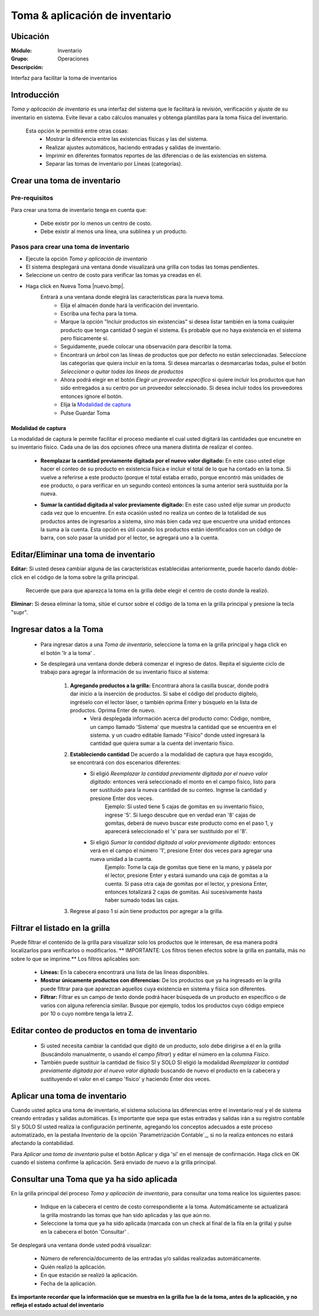 ===============================
Toma & aplicación de inventario
===============================

Ubicación
=========

:Módulo:
 Inventario

:Grupo:
 Operaciones

:Descripción:
Interfaz para facilitar la toma de inventarios

Introducción
============
*Toma y aplicación de inventario* es una interfaz del sistema que le facilitará la revisión, verificación y ajuste de su inventario en sistema. Evite llevar a cabo cálculos manuales y obtenga plantillas para la toma física del inventario.

	Esta opción le permitirá entre otras cosas:
		- Mostrar la diferencia entre las existencias físicas y las del sistema.
		- Realizar ajustes automáticos, haciendo entradas y salidas de inventario.
		- Imprimir en diferentes formatos reportes de las diferencias o de las existencias en sistema.
		- Separar las tomas de inventario por Líneas (categorías).

Crear una toma de inventario
============================

Pre-requisitos
--------------

Para crear una toma de inventario tenga en cuenta que:

	-	Debe existir por lo menos un centro de costo.
	- Debe existir al menos una línea, una sublínea y un producto.

Pasos para crear una toma de inventario
---------------------------------------
	
- Ejecute la opción *Toma y aplicación de inventario*
- El sistema desplegará una ventana donde visualizará una grilla con todas las tomas pendientes. 
- Seleccione un centro de costo para verificar las tomas ya creadas en él.
- Haga click en Nueva Toma |nuevo.bmp|.
	Entrará a una ventana donde elegirá las características para la nueva toma.
		- Elija el almacén donde hará la verificación del inventario.
		- Escriba una fecha para la toma.
		- Marque la opción "Incluir productos sin existencias" si desea listar también en la toma cualquier producto que tenga cantidad 0 según el sistema. Es probable que no haya existencia en el sistema pero físicamente sí.
		- Seguidamente, puede colocar una observación para describir la toma.
		- Encontrará un árbol con las líneas de productos que por defecto no están seleccionadas. Seleccione las categorías que quiera incluír en la toma. Si desea marcarlas o desmarcarlas todas, pulse el botón *Seleccionar o quitar todas las líneas de productos*
		- Ahora podrá elegir en el botón *Elegir un proveedor específico* si quiere incluir los productos que han sido entregados a su centro por un proveedor seleccionado. Si desea incluír todos los proveedores entonces ignore el botón.
		- Elija la `Modalidad de captura`_
		- Pulse Guardar Toma |save.bmp|

Modalidad de captura
^^^^^^^^^^^^^^^^^^^^

La modalidad de captura le permite facilitar el proceso mediante el cual usted digitará las cantidades que encunetre en su inventario físico. Cada una de las dos opciones ofrece una manera distinta de realizar el conteo.

			.. Reemplazar cantidad
			- **Reemplazar la cantidad previamente digitada por el nuevo valor digitado:** En este caso usted elige hacer el conteo de su producto en existencia física e incluir el total de lo que ha contado en la toma. Si vuelve a referirse a este producto (porque el total estaba errado, porque encontró más unidades de ese producto, o para verificar en un segundo conteo) entonces la suma anterior será sustituída por la nueva.

			.. Sumar cantidad
			- **Sumar la cantidad digitada al valor previamente digitado:** En este caso usted elije sumar un producto cada vez que lo encuentre. En esta ocasión usted no realiza un conteo de la totalidad de sus productos antes de ingresarlos a sistema, sino más bien cada vez que encuentre una unidad entonces la suma a la cuenta. Esta opción es útil cuando los productos están identificados con un código de barra, con solo pasar la unidad por el lector, se agregará uno a la cuenta.
		


Editar/Eliminar una toma de inventario
======================================

**Editar:** Si usted desea cambiar alguna de las características establecidas anteriormente, puede hacerlo dando doble-click en el código de la toma sobre la grilla principal. 

	.. Note:
	Recuerde que para que aparezca la toma en la grilla debe elegir el centro de costo donde la realizó.

**Eliminar:** Si desea eliminar la toma, sitúe el cursor sobre el código de la toma en la grilla principal y presione la tecla "supr".

Ingresar datos a la Toma
========================

 - Para ingresar datos a una *Toma de inventario*, seleccione la toma en la grilla principal y haga click en el botón 'Ir a la toma' |wzedit.bmp|.
 - Se desplegará una ventana donde deberá comenzar el ingreso de datos. Repita el siguiente ciclo de trabajo para agregar la información de su inventario físico al sistema:

 	1. **Agregando productos a la grilla:**   Encontrará ahora la casilla |buscar.bmp| buscar, donde podrá dar inicio a la inserción de productos. Si sabe el código del producto digítelo, ingréselo con el lector láser, o también oprima Enter y búsquelo en la lista de productos. Oprima Enter de nuevo.
 		 - Verá desplegada información acerca del producto como: Código, nombre, un campo llamado 'Sistema' que muestra la cantidad que se encuentra en el sistema. y un cuadro editable llamado "Físico" donde usted ingresará la cantidad que quiera sumar a la cuenta del inventario físico.
 	2. **Estableciendo cantidad** De acuerdo a la modalidad de captura que haya escogido, se encontrará con dos escenarios diferentes:
 		- Si eligió *Reemplazar la cantidad previamente digitada por el nuevo valor digitado:*  entonces verá seleccionado el monto en el campo físico, listo para ser sustituido para la nueva cantidad de su conteo. Ingrese la cantidad y presione Enter dos veces.
 			.. Note:
 			Ejemplo: Si usted tiene 5 cajas de gomitas en su inventario físico, ingrese '5'. Si luego descubre que en verdad eran '8' cajas de gomitas, deberá de nuevo buscar este producto como en el paso 1, y aparecerá seleccionado el 's' para ser sustituido por el '8'.

 		- Si eligió *Sumar la cantidad digitada al valor previamente digitado:* entonces verá en el campo el número '1', presione Enter dos veces para agregar una nueva unidad a la cuenta.
 			.. Note:
 			Ejemplo: Tome la caja de gomitas que tiene en la mano, y pásela por el lector, presione Enter y estará sumando una caja de gomitas a la cuenta. Si pasa otra caja de gomitas por el lector, y presiona Enter, entonces totalizará 2 cajas de gomitas. Así sucesivamente hasta haber sumado todas las cajas.
 	3. Regrese al paso 1 si aún tiene productos por agregar a la grilla.


Filtrar el listado en la grilla
===============================

Puede filtrar el contenido de la grilla para visualizar solo los productos que le interesan, de esa manera podrá localizarlos para verificarlos o modificarlos. ** IMPORTANTE: Los filtros tienen efectos sobre la grilla en pantalla, más no sobre lo que se imprime.** Los filtros aplicables son:

	- **Líneas:** En la cabecera encontrará una lista de las líneas disponibles.
	- **Mostrar únicamente productos con diferencias:** De los productos que ya ha ingresado en la grilla puede filtrar para que aparezcan aquellos cuya existencia en sistema y física son diferentes.
	- **Filtrar:** Filtrar es un campo de texto donde podrá hacer búsqueda de un producto en específico o de varios con alguna referencia similar. Busque por ejemplo, todos los productos cuyo código empiece por 10 o cuyo nombre tenga la letra Z.


Editar conteo de productos en toma de inventario
================================================

	- Si usted necesita cambiar la cantidad que digitó de un producto, solo debe dirigirse a él en la grilla (buscándolo manualmente, o usando el campo *filtrar*) y editar el número en la columna *Físico*.

	- También puede sustituir la cantidad de físico SI y SOLO SI eligió la modalidad *Reemplazar la cantidad previamente digitada por el nuevo valor digitado* buscando de nuevo el producto en la cabecera y sustituyendo el valor en el campo 'físico' y haciendo Enter dos veces.


Aplicar una toma de inventario
==============================

Cuando usted aplica una toma de inventario, el sistema soluciona las diferencias entre el inventario real y el de sistema creando entradas y salidas automáticas. Es importante que sepa que estas entradas y salidas irán a su registro contable SI y SOLO SI usted realiza la configuración pertinente, agregando los conceptos adecuados a este proceso automatizado, en la pestaña *Inventario* de la opción `Parametrización Contable`_, si no la realiza entonces no estará afectando la contabilidad.

Para *Aplicar una toma de inventario* pulse el botón Aplicar |btn_ok.bmp| y diga 'sí' en el mensaje de confirmación. Haga click en OK cuando el sistema confirme la aplicación. Será enviado de nuevo a la grilla principal.

Consultar una Toma que ya ha sido aplicada
==========================================

En la grilla principal del proceso *Toma y aplicación de inventario*, para consultar una toma realice los siguientes pasos:

	- Indique en la cabecera el centro de costo correspondiente a la toma. Automáticamente se actualizará la grilla mostrando las tomas que han sido aplicadas y las que aún no.
	- Seleccione la toma que ya ha sido aplicada (marcada con un check al final de la fila en la grilla) y pulse en la cabecera el botón 'Consultar' |btn_ok.bmp|.

Se desplegará una ventana donde usted podrá visualizar:

	- Número de referencia/documento de las entradas y/o salidas realizadas automáticamente.
	- Quién realizó la aplicación.
	- En que estación se realizó la aplicación.
	- Fecha de la aplicación.

**Es importante recordar que la información que se muestra en la grilla fue la de la toma, antes de la aplicación, y no refleja el estado actual del inventario**


.. |wznew.bmp| image:: /_images/generales/wznew.bmp
.. |wzedit.bmp| image:: /_images/generales/wzedit.bmp
.. |buscar.bmp| image:: /_images/generales/buscar.bmp
.. |delete.bmp| image:: /_images/generales/delete.bmp
.. |btn_ok.bmp| image:: /_images/generales/btn_ok.bmp
.. |refresh.bmp| image:: /_images/generales/refresh.bmp
.. |descartar.bmp| image:: /_images/generales/descartar.bmp
.. |save.bmp| image:: /_images/generales/save.bmp